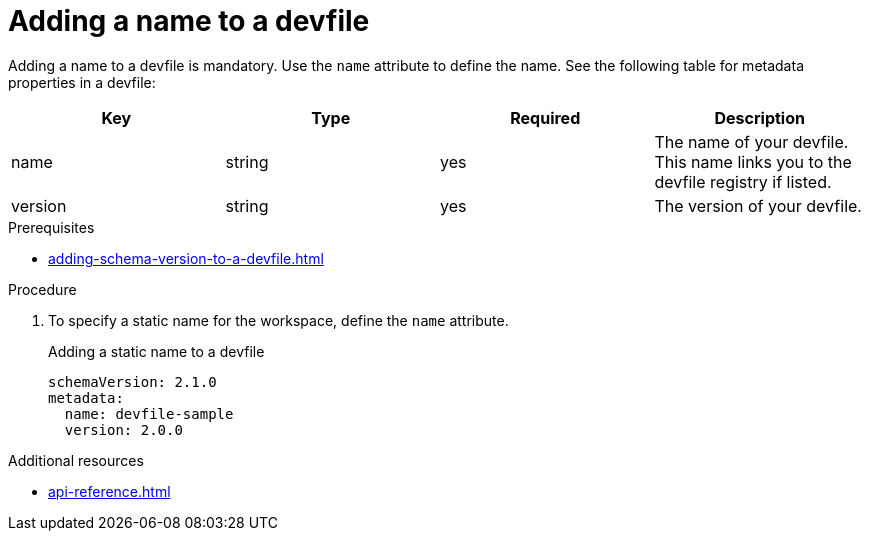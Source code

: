 [id="proc_adding-a-name-to-a-devfile_{context}"]
= Adding a name to a devfile

[role="_abstract"]
Adding a name to a devfile is mandatory. Use the `name` attribute to define the name. See the following table for metadata properties in a devfile:

[cols="1,1,1,1"]
|===
|Key |Type| Required| Description

|name
|string
|yes
|The name of your devfile. This name links you to the devfile registry if listed.

|version
|string
|yes
|The version of your devfile.
|===

.Prerequisites

* xref:adding-schema-version-to-a-devfile.adoc[]

.Procedure

. To specify a static name for the workspace, define the `name` attribute.
+
.Adding a static name to a devfile

[source,yaml]
----
schemaVersion: 2.1.0
metadata:
  name: devfile-sample
  version: 2.0.0
----

[role="_additional-resources"]
.Additional resources

* xref:api-reference.adoc[]
